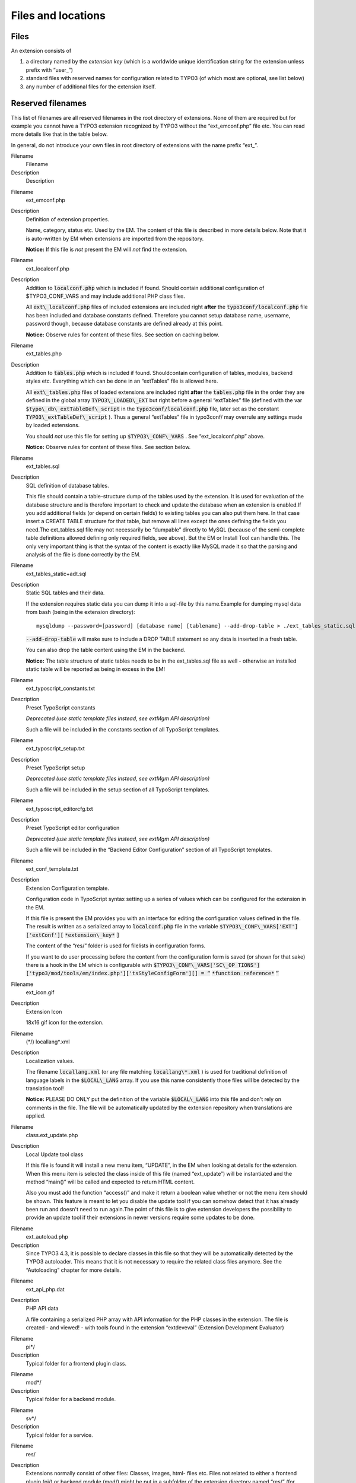 ﻿

.. ==================================================
.. FOR YOUR INFORMATION
.. --------------------------------------------------
.. -*- coding: utf-8 -*- with BOM.

.. ==================================================
.. DEFINE SOME TEXTROLES
.. --------------------------------------------------
.. role::   underline
.. role::   typoscript(code)
.. role::   ts(typoscript)
   :class:  typoscript
.. role::   php(code)


Files and locations
^^^^^^^^^^^^^^^^^^^


Files
"""""

An extension consists of

#. a directory named by the  *extension key* (which is a worldwide unique
   identification string for the extension unless prefix with “user\_”)

#. standard files with reserved names for configuration related to TYPO3
   (of which most are optional, see list below)

#. any number of additional files for the extension itself.


Reserved filenames
""""""""""""""""""

This list of filenames are all reserved filenames in the root
directory of extensions. None of them are required but for example you
cannot have a TYPO3 extension recognized by TYPO3 without the
“ext\_emconf.php” file etc. You can read more details like that in the
table below.

In general, do not introduce your own files in root directory of
extensions with the name prefix “ext\_”.

.. ### BEGIN~OF~TABLE ###

.. container:: table-row

   Filename
         Filename
   
   Description
         Description


.. container:: table-row

   Filename
         ext\_emconf.php
   
   Description
         Definition of extension properties.
         
         Name, category, status etc. Used by the EM. The content of this file
         is described in more details below. Note that it is auto-written by EM
         when extensions are imported from the repository.
         
         **Notice:** If this file is  *not* present the EM will  *not* find the
         extension.


.. container:: table-row

   Filename
         ext\_localconf.php
   
   Description
         Addition to :code:`localconf.php` which is included if found. Should
         contain additional configuration of $TYPO3\_CONF\_VARS and may include
         additional PHP class files.
         
         All :code:`ext\_localconf.php` files of included extensions are
         included right  **after** the :code:`typo3conf/localconf.php` file has
         been included and database constants defined. Therefore you cannot
         setup database name, username, password though, because database
         constants are defined already at this point.
         
         **Notice:** Observe rules for content of these files. See section on
         caching below.


.. container:: table-row

   Filename
         ext\_tables.php
   
   Description
         Addition to :code:`tables.php` which is included if found.
         Shouldcontain configuration of tables, modules, backend styles etc.
         Everything which can be done in an “extTables” file is allowed here.
         
         All :code:`ext\_tables.php` files of loaded extensions are included
         right  **after** the :code:`tables.php` file in the order they are
         defined in the global array :code:`TYPO3\_LOADED\_EXT` but right
         before a general “extTables” file (defined with the var
         :code:`$typo\_db\_extTableDef\_script` in the
         :code:`typo3conf/localconf.php` file, later set as the constant
         :code:`TYPO3\_extTableDef\_script` ). Thus a general “extTables” file
         in typo3conf/ may overrule any settings made by loaded extensions.
         
         You should  *not* use this file for setting up
         :code:`$TYPO3\_CONF\_VARS` . See “ext\_localconf.php” above.
         
         **Notice:** Observe rules for content of these files. See section
         below.


.. container:: table-row

   Filename
         ext\_tables.sql
   
   Description
         SQL definition of database tables.
         
         This file should contain a table-structure dump of the tables used by
         the extension. It is used for evaluation of the database structure and
         is therefore important to check and update the database when an
         extension is enabled.If you add additional fields (or depend on
         certain fields) to existing tables you can also put them here. In that
         case insert a CREATE TABLE structure for that table, but remove all
         lines except the ones defining the fields you need.The ext\_tables.sql
         file may not necessarily be “dumpable” directly to MySQL (because of
         the semi-complete table definitions allowed defining only required
         fields, see above). But the EM or Install Tool can handle this. The
         only very important thing is that the syntax of the content is exactly
         like MySQL made it so that the parsing and analysis of the file is
         done correctly by the EM.


.. container:: table-row

   Filename
         ext\_tables\_static+adt.sql
   
   Description
         Static SQL tables and their data.
         
         If the extension requires static data you can dump it into a sql-file
         by this name.Example for dumping mysql data from bash (being in the
         extension directory):
         
         ::
         
            mysqldump --password=[password] [database name] [tablename] --add-drop-table > ./ext_tables_static.sql
         
         :code:`--add-drop-table` will make sure to include a DROP TABLE
         statement so any data is inserted in a fresh table.
         
         You can also drop the table content using the EM in the backend.
         
         **Notice:** The table structure of static tables needs to be in the
         ext\_tables.sql file as well - otherwise an installed static table
         will be reported as being in excess in the EM!


.. container:: table-row

   Filename
         ext\_typoscript\_constants.txt
   
   Description
         Preset TypoScript constants
         
         *Deprecated (use static template files instead, see extMgm API
         description)*
         
         Such a file will be included in the constants section of all
         TypoScript templates.


.. container:: table-row

   Filename
         ext\_typoscript\_setup.txt
   
   Description
         Preset TypoScript setup
         
         *Deprecated (use static template files instead, see extMgm API
         description)*
         
         Such a file will be included in the setup section of all TypoScript
         templates.


.. container:: table-row

   Filename
         ext\_typoscript\_editorcfg.txt
   
   Description
         Preset TypoScript editor configuration
         
         *Deprecated (use static template files instead, see extMgm API
         description)*
         
         Such a file will be included in the “Backend Editor Configuration”
         section of all TypoScript templates.


.. container:: table-row

   Filename
         ext\_conf\_template.txt
   
   Description
         Extension Configuration template.
         
         Configuration code in TypoScript syntax setting up a series of values
         which can be configured for the extension in the EM.
         
         If this file is present the EM provides you with an interface for
         editing the configuration values defined in the file. The result is
         written as a serialized array to :code:`localconf.php` file in the
         variable :code:`$TYPO3\_CONF\_VARS['EXT']['extConf'][`
         :code:`*extension\_key*` :code:`]`
         
         The content of the “res/” folder is used for filelists in
         configuration forms.
         
         If you want to do user processing before the content from the
         configuration form is saved (or shown for that sake) there is a hook
         in the EM which is configurable with :code:`$TYPO3\_CONF\_VARS['SC\_OP
         TIONS']['typo3/mod/tools/em/index.php']['tsStyleConfigForm'][] = “`
         :code:`*function reference*` :code:`”`


.. container:: table-row

   Filename
         ext\_icon.gif
   
   Description
         Extension Icon
         
         18x16 gif icon for the extension.


.. container:: table-row

   Filename
         (\*/) locallang\*.xml
   
   Description
         Localization values.
         
         The filename :code:`locallang.xml` (or any file matching
         :code:`locallang\*.xml` ) is used for traditional definition of
         language labels in the :code:`$LOCAL\_LANG` array. If you use this
         name consistently those files will be detected by the translation
         tool!
         
         **Notice:** PLEASE DO ONLY put the definition of the variable
         :code:`$LOCAL\_LANG` into this file and don't rely on comments in the
         file. The file will be automatically updated by the extension
         repository when translations are applied.


.. container:: table-row

   Filename
         class.ext\_update.php
   
   Description
         Local Update tool class
         
         If this file is found it will install a new menu item, “UPDATE”, in
         the EM when looking at details for the extension. When this menu item
         is selected the class inside of this file (named “ext\_update”) will
         be instantiated and the method “main()” will be called and expected to
         return HTML content.
         
         Also you must add the function “access()” and make it return a boolean
         value whether or not the menu item should be shown. This feature is
         meant to let you disable the update tool if you can somehow detect
         that it has already been run and doesn't need to run again.The point
         of this file is to give extension developers the possibility to
         provide an update tool if their extensions in newer versions require
         some updates to be done.


.. container:: table-row

   Filename
         ext\_autoload.php
   
   Description
         Since TYPO3 4.3, it is possible to declare classes in this file so
         that they will be automatically detected by the TYPO3 autoloader. This
         means that it is not necessary to require the related class files
         anymore. See the “Autoloading” chapter for more details.


.. container:: table-row

   Filename
         ext\_api\_php.dat
   
   Description
         PHP API data
         
         A file containing a serialized PHP array with API information for the
         PHP classes in the extension. The file is created - and viewed! - with
         tools found in the extension “extdeveval” (Extension Development
         Evaluator)


.. container:: table-row

   Filename
         pi\*/
   
   Description
         Typical folder for a frontend plugin class.


.. container:: table-row

   Filename
         mod\*/
   
   Description
         Typical folder for a backend module.


.. container:: table-row

   Filename
         sv\*/
   
   Description
         Typical folder for a service.


.. container:: table-row

   Filename
         res/
   
   Description
         Extensions normally consist of other files: Classes, images, html-
         files etc. Files not related to either a frontend plugin (pi/) or
         backend module (mod/) might be put in a subfolder of the extension
         directory named “res/” (for “resources”) but you can do it as you like
         (inside of the extension directory that is).The “res/” folder content
         will be listed as files you can select in the configuration interface.
         
         Files in this folder can also be selected in a selector box if you set
         up Extension configuration in a “ext\_conf\_template.txt” file.


.. ###### END~OF~TABLE ######

